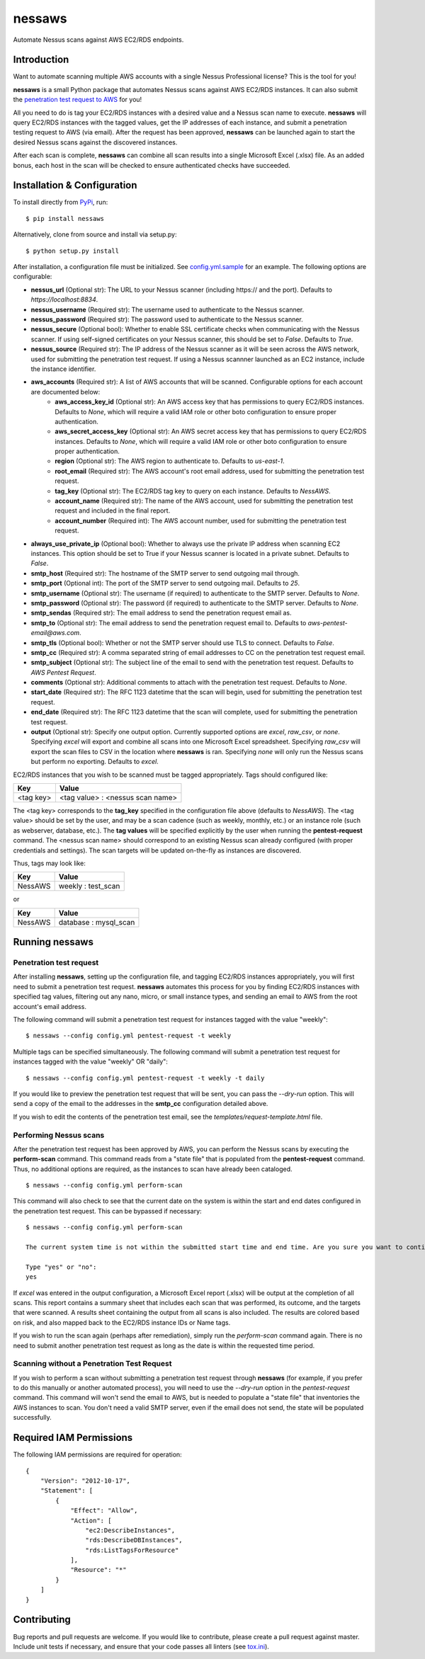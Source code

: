 =======
nessaws
=======

.. image:: https://img.shields.io/pypi/v/nessaws.svg
   :target: https://pypi.python.org/pypi/nessaws

.. image:: https://img.shields.io/pypi/pyversions/nessaws.svg
   :target: https://pypi.python.org/pypi/nessaws

.. image:: https://travis-ci.org/TerbiumLabs/nessaws.svg?branch=master
   :target: https://travis-ci.org/TerbiumLabs/nessaws

.. image:: https://img.shields.io/coveralls/TerbiumLabs/nessaws.svg
   :target: https://coveralls.io/github/TerbiumLabs/nessaws

Automate Nessus scans against AWS EC2/RDS endpoints.

Introduction
------------

Want to automate scanning multiple AWS accounts with a single Nessus Professional license?
This is the tool for you!

**nessaws** is a small Python package that automates Nessus scans against AWS EC2/RDS
instances. It can also submit the `penetration test request to AWS`_
for you!

All you need to do is tag your EC2/RDS instances with a desired value and a Nessus scan name
to execute. **nessaws** will query EC2/RDS instances with the tagged values, get the IP
addresses of each instance, and submit a penetration testing request to AWS (via email).
After the request has been approved, **nessaws** can be launched again to start the
desired Nessus scans against the discovered instances.

After each scan is complete, **nessaws** can combine all scan results into a
single Microsoft Excel (.xlsx) file. As an added bonus, each host in the scan will
be checked to ensure authenticated checks have succeeded.

Installation & Configuration
----------------------------

To install directly from `PyPi`_, run:

::

  $ pip install nessaws

Alternatively, clone from source and install via setup.py:

::

  $ python setup.py install

After installation, a configuration file must be initialized. See `config.yml.sample`_
for an example. The following options are configurable:

- **nessus_url** (Optional str): The URL to your Nessus scanner (including \https:// and the port). Defaults to *\https://localhost:8834*.
- **nessus_username** (Required str): The username used to authenticate to the Nessus scanner.
- **nessus_password** (Required str): The password used to authenticate to the Nessus scanner.
- **nessus_secure** (Optional bool): Whether to enable SSL certificate checks when communicating with the Nessus scanner. If using self-signed certificates on your Nessus scanner, this should be set to *False*. Defaults to *True*.
- **nessus_source** (Required str): The IP address of the Nessus scanner as it will be seen across the AWS network, used for submitting the penetration test request. If using a Nessus scannner launched as an EC2 instance, include the instance identifier.
- **aws_accounts** (Required str): A list of AWS accounts that will be scanned. Configurable options for each account are documented below:
    - **aws_access_key_id** (Optional str): An AWS access key that has permissions to query EC2/RDS instances. Defaults to *None*, which will require a valid IAM role or other boto configuration to ensure proper authentication.
    - **aws_secret_access_key** (Optional str): An AWS secret access key that has permissions to query EC2/RDS instances. Defaults to *None*, which will require a valid IAM role or other boto configuration to ensure proper authentication.
    - **region** (Optional str): The AWS region to authenticate to. Defaults to *us-east-1*.
    - **root_email** (Required str): The AWS account's root email address, used for submitting the penetration test request.
    - **tag_key** (Optional str): The EC2/RDS tag key to query on each instance. Defaults to *NessAWS*.
    - **account_name** (Required str): The name of the AWS account, used for submitting the penetration test request and included in the final report.
    - **account_number** (Required int): The AWS account number, used for submitting the penetration test request.
- **always_use_private_ip** (Optional bool): Whether to always use the private IP address when scanning EC2 instances. This option should be set to True if your Nessus scanner is located in a private subnet. Defaults to *False*.
- **smtp_host** (Required str): The hostname of the SMTP server to send outgoing mail through.
- **smtp_port** (Optional int): The port of the SMTP server to send outgoing mail. Defaults to *25*.
- **smtp_username** (Optional str): The username (if required) to authenticate to the SMTP server. Defaults to *None*.
- **smtp_password** (Optional str): The password (if required) to authenticate to the SMTP server. Defaults to *None*.
- **smtp_sendas** (Required str): The email address to send the penetration request email as.
- **smtp_to** (Optional str): The email address to send the penetration request email to. Defaults to *aws-pentest-email@aws.com*.
- **smtp_tls** (Optional bool): Whether or not the SMTP server should use TLS to connect. Defaults to *False*.
- **smtp_cc** (Required str): A comma separated string of email addresses to CC on the penetration test request email.
- **smtp_subject** (Optional str): The subject line of the email to send with the penetration test request. Defaults to *AWS Pentest Request*.
- **comments** (Optional str): Additional comments to attach with the penetration test request. Defaults to *None*.
- **start_date** (Required str): The RFC 1123 datetime that the scan will begin, used for submitting the penetration test request.
- **end_date** (Required str): The RFC 1123 datetime that the scan will complete, used for submitting the penetration test request.
- **output** (Optional str): Specify one output option. Currently supported options are *excel*, *raw_csv*, or *none*. Specifying *excel* will export and combine all scans into one Microsoft Excel spreadsheet. Specifying *raw_csv* will export the scan files to CSV in the location where **nessaws** is ran. Specifying *none* will only run the Nessus scans but perform no exporting. Defaults to *excel*.

EC2/RDS instances that you wish to be scanned must be tagged appropriately. Tags should
configured like:

+-------------------+-----------------------------------------+
| Key               | Value                                   |
+===================+=========================================+
|   <tag key>       |     <tag value> : <nessus scan name>    |
+-------------------+-----------------------------------------+

The <tag key> corresponds to the **tag_key** specified in the configuration
file above (defaults to *NessAWS*). The <tag value> should be set by the user, and
may be a scan cadence (such as weekly, monthly, etc.) or an instance role (such
as webserver, database, etc.). The **tag values** will be specified explicitly by
the user when running the **pentest-request** command. The <nessus scan name>
should correspond to an existing Nessus scan already configured (with proper
credentials and settings). The scan targets will be updated on-the-fly as instances
are discovered.

Thus, tags may look like:

+---------+-----------------------+
| Key     | Value                 |
+=========+=======================+
| NessAWS |  weekly : test_scan   |
+---------+-----------------------+

or

+---------+-----------------------+
| Key     | Value                 |
+=========+=======================+
| NessAWS | database : mysql_scan |
+---------+-----------------------+


Running nessaws
---------------

Penetration test request
~~~~~~~~~~~~~~~~~~~~~~~~

After installing **nessaws**, setting up the configuration file, and tagging EC2/RDS
instances appropriately, you will first need to submit a penetration test request.
**nessaws** automates this process for you by finding EC2/RDS instances with specified
tag values, filtering out any nano, micro, or small instance types, and sending an email
to AWS from the root account's email address.

The following command will submit a penetration test request for instances tagged
with the value "weekly":

::

  $ nessaws --config config.yml pentest-request -t weekly

Multiple tags can be specified simultaneously. The following command will submit
a penetration test request for instances tagged with the value "weekly" OR "daily":

::

  $ nessaws --config config.yml pentest-request -t weekly -t daily

If you would like to preview the penetration test request that will be sent, you
can pass the *--dry-run* option. This will send a copy of the email to the
addresses in the **smtp_cc** configuration detailed above.

If you wish to edit the contents of the penetration test email, see the *templates/request-template.html*
file.

Performing Nessus scans
~~~~~~~~~~~~~~~~~~~~~~~~

After the penetration test request has been approved by AWS, you can perform the
Nessus scans by executing the **perform-scan** command. This command reads from
a "state file" that is populated from the **pentest-request** command. Thus,
no additional options are required, as the instances to scan have already been
cataloged.

::

  $ nessaws --config config.yml perform-scan

This command will also check to see that the current date on the system is within
the start and end dates configured in the penetration test request. This can be
bypassed if necessary:

::

  $ nessaws --config config.yml perform-scan

  The current system time is not within the submitted start time and end time. Are you sure you want to continue?

  Type "yes" or "no":
  yes

If *excel* was entered in the output configuration, a Microsoft Excel report
(.xlsx) will be output at the completion of all scans. This
report contains a summary sheet that includes each scan that was performed, its
outcome, and the targets that were scanned. A results sheet containing the output
from all scans is also included. The results are colored based on risk, and also
mapped back to the EC2/RDS instance IDs or Name tags.

If you wish to run the scan again (perhaps after remediation), simply run the
`perform-scan` command again. There is no need to submit another penetration test
request as long as the date is within the requested time period.


Scanning without a Penetration Test Request
~~~~~~~~~~~~~~~~~~~~~~~~~~~~~~~~~~~~~~~~~~~

If you wish to perform a scan without submitting a penetration test request
through **nessaws** (for example, if you prefer to do this manually or another
automated process), you will need to use the `--dry-run` option in the
`pentest-request` command. This command will won't send the email to AWS, but
is needed to populate a "state file" that inventories the AWS instances to scan.
You don't need a valid SMTP server, even if the email does not send, the state
will be populated successfully.

Required IAM Permissions
------------------------

The following IAM permissions are required for operation:

::

    {
        "Version": "2012-10-17",
        "Statement": [
            {
                "Effect": "Allow",
                "Action": [
                    "ec2:DescribeInstances",
                    "rds:DescribeDBInstances",
                    "rds:ListTagsForResource"
                ],
                "Resource": "*"
            }
        ]
    }


Contributing
------------

Bug reports and pull requests are welcome. If you would like to
contribute, please create a pull request against master. Include unit
tests if necessary, and ensure that your code passes all linters (see
`tox.ini`_).

.. _penetration test request to AWS: https://aws.amazon.com/security/penetration-testing/
.. _PyPi: https://pypi.python.org/pypi/nessaws
.. _config.yml.sample: https://github.com/TerbiumLabs/nessaws/blob/master/config.yml.sample
.. _tox.ini: https://github.com/TerbiumLabs/nessaws/blob/master/tox.ini


